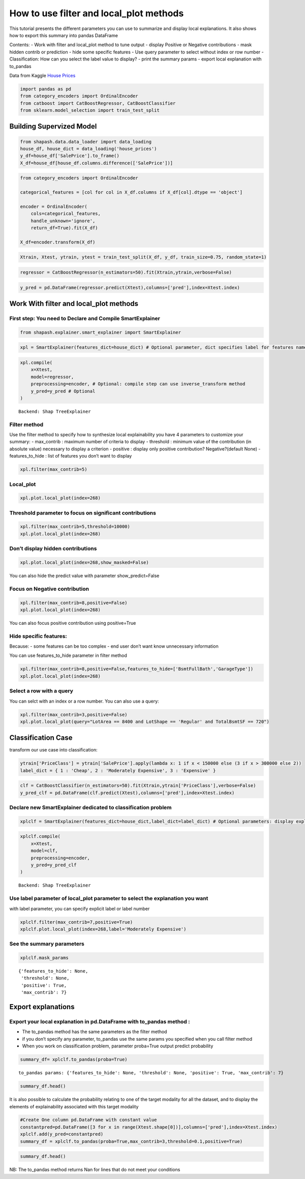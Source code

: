How to use filter and local_plot methods
========================================

This tutorial presents the different parameters you can use to summarize
and display local explanations. It also shows how to export this summary
into pandas DataFrame

Contents: - Work with filter and local_plot method to tune output -
display Positive or Negative contributions - mask hidden contrib or
prediction - hide some specific features - Use query parameter to select
without index or row number - Classification: How can you select the
label value to display? - print the summary params - export local
explanation with to_pandas

Data from Kaggle `House
Prices <https://www.kaggle.com/c/house-prices-advanced-regression-techniques/data>`__

.. code:: ipython3

    import pandas as pd
    from category_encoders import OrdinalEncoder
    from catboost import CatBoostRegressor, CatBoostClassifier
    from sklearn.model_selection import train_test_split

Building Supervized Model
-------------------------

.. code:: ipython3

    from shapash.data.data_loader import data_loading
    house_df, house_dict = data_loading('house_prices')
    y_df=house_df['SalePrice'].to_frame()
    X_df=house_df[house_df.columns.difference(['SalePrice'])]

.. code:: ipython3

    from category_encoders import OrdinalEncoder
    
    categorical_features = [col for col in X_df.columns if X_df[col].dtype == 'object']
    
    encoder = OrdinalEncoder(
        cols=categorical_features,
        handle_unknown='ignore',
        return_df=True).fit(X_df)
    
    X_df=encoder.transform(X_df)

.. code:: ipython3

    Xtrain, Xtest, ytrain, ytest = train_test_split(X_df, y_df, train_size=0.75, random_state=1)

.. code:: ipython3

    regressor = CatBoostRegressor(n_estimators=50).fit(Xtrain,ytrain,verbose=False)

.. code:: ipython3

    y_pred = pd.DataFrame(regressor.predict(Xtest),columns=['pred'],index=Xtest.index)

Work With filter and local_plot methods
---------------------------------------

First step: You need to Declare and Compile SmartExplainer
^^^^^^^^^^^^^^^^^^^^^^^^^^^^^^^^^^^^^^^^^^^^^^^^^^^^^^^^^^

.. code:: ipython3

    from shapash.explainer.smart_explainer import SmartExplainer

.. code:: ipython3

    xpl = SmartExplainer(features_dict=house_dict) # Optional parameter, dict specifies label for features name 

.. code:: ipython3

    xpl.compile(
        x=Xtest,
        model=regressor,
        preprocessing=encoder, # Optional: compile step can use inverse_transform method
        y_pred=y_pred # Optional
    )


.. parsed-literal::

    Backend: Shap TreeExplainer


Filter method
^^^^^^^^^^^^^

Use the filter method to specify how to synthesize local explainability
you have 4 parameters to customize your summary: - max_contrib : maximum
number of criteria to display - threshold : minimum value of the
contribution (in absolute value) necessary to display a criterion -
positive : display only positive contribution? Negative?(default None) -
features_to_hide : list of features you don’t want to display

.. code:: ipython3

    xpl.filter(max_contrib=5)

Local_plot
^^^^^^^^^^

.. code:: ipython3

    xpl.plot.local_plot(index=268)



.. image:: tuto-plot01-local_plot-and-to_pandas_files/tuto-plot01-local_plot-and-to_pandas_16_0.png


Threshold parameter to focus on significant contributions
^^^^^^^^^^^^^^^^^^^^^^^^^^^^^^^^^^^^^^^^^^^^^^^^^^^^^^^^^

.. code:: ipython3

    xpl.filter(max_contrib=5,threshold=10000)
    xpl.plot.local_plot(index=268)



.. image:: tuto-plot01-local_plot-and-to_pandas_files/tuto-plot01-local_plot-and-to_pandas_18_0.png


Don’t display hidden contributions
^^^^^^^^^^^^^^^^^^^^^^^^^^^^^^^^^^

.. code:: ipython3

    xpl.plot.local_plot(index=268,show_masked=False)



.. image:: tuto-plot01-local_plot-and-to_pandas_files/tuto-plot01-local_plot-and-to_pandas_20_0.png


You can also hide the predict value with parameter show_predict=False

Focus on Negative contribution
^^^^^^^^^^^^^^^^^^^^^^^^^^^^^^

.. code:: ipython3

    xpl.filter(max_contrib=8,positive=False)
    xpl.plot.local_plot(index=268)



.. image:: tuto-plot01-local_plot-and-to_pandas_files/tuto-plot01-local_plot-and-to_pandas_23_0.png


You can also focus positive contribution using positive=True

Hide specific features:
^^^^^^^^^^^^^^^^^^^^^^^

Because: - some features can be too complex - end user don’t want know
unnecessary information

You can use features_to_hide parameter in filter method

.. code:: ipython3

    xpl.filter(max_contrib=8,positive=False,features_to_hide=['BsmtFullBath','GarageType'])
    xpl.plot.local_plot(index=268)



.. image:: tuto-plot01-local_plot-and-to_pandas_files/tuto-plot01-local_plot-and-to_pandas_26_0.png


Select a row with a query
^^^^^^^^^^^^^^^^^^^^^^^^^

You can selct with an index or a row number. You can also use a query:

.. code:: ipython3

    xpl.filter(max_contrib=3,positive=False)
    xpl.plot.local_plot(query="LotArea == 8400 and LotShape == 'Regular' and TotalBsmtSF == 720")



.. image:: tuto-plot01-local_plot-and-to_pandas_files/tuto-plot01-local_plot-and-to_pandas_28_0.png


Classification Case
-------------------

transform our use case into classification:

.. code:: ipython3

    ytrain['PriceClass'] = ytrain['SalePrice'].apply(lambda x: 1 if x < 150000 else (3 if x > 300000 else 2))
    label_dict = { 1 : 'Cheap', 2 : 'Moderately Expensive', 3 : 'Expensive' }

.. code:: ipython3

    clf = CatBoostClassifier(n_estimators=50).fit(Xtrain,ytrain['PriceClass'],verbose=False)
    y_pred_clf = pd.DataFrame(clf.predict(Xtest),columns=['pred'],index=Xtest.index)

Declare new SmartExplainer dedicated to classification problem
^^^^^^^^^^^^^^^^^^^^^^^^^^^^^^^^^^^^^^^^^^^^^^^^^^^^^^^^^^^^^^

.. code:: ipython3

    xplclf = SmartExplainer(features_dict=house_dict,label_dict=label_dict) # Optional parameters: display explicit output

.. code:: ipython3

    xplclf.compile(
        x=Xtest,
        model=clf,
        preprocessing=encoder,
        y_pred=y_pred_clf
    )


.. parsed-literal::

    Backend: Shap TreeExplainer


Use label parameter of local_plot parameter to select the explanation you want
^^^^^^^^^^^^^^^^^^^^^^^^^^^^^^^^^^^^^^^^^^^^^^^^^^^^^^^^^^^^^^^^^^^^^^^^^^^^^^

with label parameter, you can specify explicit label or label number

.. code:: ipython3

    xplclf.filter(max_contrib=7,positive=True)
    xplclf.plot.local_plot(index=268,label='Moderately Expensive')



.. image:: tuto-plot01-local_plot-and-to_pandas_files/tuto-plot01-local_plot-and-to_pandas_36_0.png


See the summary parameters
^^^^^^^^^^^^^^^^^^^^^^^^^^

.. code:: ipython3

    xplclf.mask_params




.. parsed-literal::

    {'features_to_hide': None,
     'threshold': None,
     'positive': True,
     'max_contrib': 7}



Export explanations
-------------------

Export your local explanation in pd.DataFrame with to_pandas method :
^^^^^^^^^^^^^^^^^^^^^^^^^^^^^^^^^^^^^^^^^^^^^^^^^^^^^^^^^^^^^^^^^^^^^

-  The to_pandas method has the same parameters as the filter method
-  if you don’t specify any parameter, to_pandas use the same params you
   specified when you call filter method
-  When you work on classification problem, parameter proba=True output
   predict probability

.. code:: ipython3

    summary_df= xplclf.to_pandas(proba=True)


.. parsed-literal::

    to_pandas params: {'features_to_hide': None, 'threshold': None, 'positive': True, 'max_contrib': 7}


.. code:: ipython3

    summary_df.head()




.. raw:: html

    <div>
    <style scoped>
        .dataframe tbody tr th:only-of-type {
            vertical-align: middle;
        }
    
        .dataframe tbody tr th {
            vertical-align: top;
        }
    
        .dataframe thead th {
            text-align: right;
        }
    </style>
    <table border="1" class="dataframe">
      <thead>
        <tr style="text-align: right;">
          <th></th>
          <th>pred</th>
          <th>proba</th>
          <th>feature_1</th>
          <th>value_1</th>
          <th>contribution_1</th>
          <th>feature_2</th>
          <th>value_2</th>
          <th>contribution_2</th>
          <th>feature_3</th>
          <th>value_3</th>
          <th>...</th>
          <th>contribution_4</th>
          <th>feature_5</th>
          <th>value_5</th>
          <th>contribution_5</th>
          <th>feature_6</th>
          <th>value_6</th>
          <th>contribution_6</th>
          <th>feature_7</th>
          <th>value_7</th>
          <th>contribution_7</th>
        </tr>
      </thead>
      <tbody>
        <tr>
          <th>259</th>
          <td>Moderately Expensive</td>
          <td>0.994917</td>
          <td>Ground living area square feet</td>
          <td>1792</td>
          <td>0.309308</td>
          <td>Interior finish of the garage?</td>
          <td>Rough Finished</td>
          <td>0.275467</td>
          <td>Size of garage in square feet</td>
          <td>564</td>
          <td>...</td>
          <td>0.182722</td>
          <td>Physical locations within Ames city limits</td>
          <td>College Creek</td>
          <td>0.170888</td>
          <td>Overall material and finish of the house</td>
          <td>7</td>
          <td>0.164045</td>
          <td>Height of the basement</td>
          <td>Good (90-99 inches)</td>
          <td>0.139618</td>
        </tr>
        <tr>
          <th>268</th>
          <td>Moderately Expensive</td>
          <td>0.876916</td>
          <td>Second floor square feet</td>
          <td>720</td>
          <td>0.183251</td>
          <td>Full bathrooms above grade</td>
          <td>2</td>
          <td>0.155086</td>
          <td>Ground living area square feet</td>
          <td>2192</td>
          <td>...</td>
          <td>0.143119</td>
          <td>Type 1 finished square feet</td>
          <td>378</td>
          <td>0.142439</td>
          <td>First Floor square feet</td>
          <td>1052</td>
          <td>0.127817</td>
          <td>Half baths above grade</td>
          <td>1</td>
          <td>0.127717</td>
        </tr>
        <tr>
          <th>289</th>
          <td>Cheap</td>
          <td>0.997304</td>
          <td>Ground living area square feet</td>
          <td>900</td>
          <td>0.818922</td>
          <td>Size of garage in square feet</td>
          <td>280</td>
          <td>0.561631</td>
          <td>Total square feet of basement area</td>
          <td>882</td>
          <td>...</td>
          <td>0.349033</td>
          <td>Full bathrooms above grade</td>
          <td>1</td>
          <td>0.324806</td>
          <td>Overall material and finish of the house</td>
          <td>5</td>
          <td>0.318031</td>
          <td>First Floor square feet</td>
          <td>900</td>
          <td>0.247826</td>
        </tr>
        <tr>
          <th>650</th>
          <td>Cheap</td>
          <td>0.998653</td>
          <td>Ground living area square feet</td>
          <td>630</td>
          <td>0.816398</td>
          <td>Size of garage in square feet</td>
          <td>0</td>
          <td>0.587745</td>
          <td>Total square feet of basement area</td>
          <td>630</td>
          <td>...</td>
          <td>0.355685</td>
          <td>Overall material and finish of the house</td>
          <td>4</td>
          <td>0.317549</td>
          <td>Full bathrooms above grade</td>
          <td>1</td>
          <td>0.31303</td>
          <td>General zoning classification</td>
          <td>Residential Medium Density</td>
          <td>0.178395</td>
        </tr>
        <tr>
          <th>1234</th>
          <td>Cheap</td>
          <td>0.852389</td>
          <td>Ground living area square feet</td>
          <td>1188</td>
          <td>0.942118</td>
          <td>Remodel date</td>
          <td>1959</td>
          <td>0.423368</td>
          <td>Overall material and finish of the house</td>
          <td>5</td>
          <td>...</td>
          <td>0.373812</td>
          <td>Number of fireplaces</td>
          <td>0</td>
          <td>0.168725</td>
          <td>Rating of basement finished area</td>
          <td>Average Rec Room</td>
          <td>0.130175</td>
          <td>Wood deck area in square feet</td>
          <td>0</td>
          <td>0.12249</td>
        </tr>
      </tbody>
    </table>
    <p>5 rows × 23 columns</p>
    </div>



It is also possible to calculate the probability relating to one of the
target modality for all the dataset, and to display the elements of
explainability associated with this target modality

.. code:: ipython3

    #Create One column pd.DataFrame with constant value
    constantpred=pd.DataFrame([3 for x in range(Xtest.shape[0])],columns=['pred'],index=Xtest.index)
    xplclf.add(y_pred=constantpred)
    summary_df = xplclf.to_pandas(proba=True,max_contrib=3,threshold=0.1,positive=True)

.. code:: ipython3

    summary_df.head()




.. raw:: html

    <div>
    <style scoped>
        .dataframe tbody tr th:only-of-type {
            vertical-align: middle;
        }
    
        .dataframe tbody tr th {
            vertical-align: top;
        }
    
        .dataframe thead th {
            text-align: right;
        }
    </style>
    <table border="1" class="dataframe">
      <thead>
        <tr style="text-align: right;">
          <th></th>
          <th>pred</th>
          <th>proba</th>
          <th>feature_1</th>
          <th>value_1</th>
          <th>contribution_1</th>
          <th>feature_2</th>
          <th>value_2</th>
          <th>contribution_2</th>
          <th>feature_3</th>
          <th>value_3</th>
          <th>contribution_3</th>
        </tr>
      </thead>
      <tbody>
        <tr>
          <th>259</th>
          <td>Expensive</td>
          <td>0.003081</td>
          <td>Ground living area square feet</td>
          <td>1792</td>
          <td>0.327986</td>
          <td>Overall material and finish of the house</td>
          <td>7</td>
          <td>0.197494</td>
          <td>Rating of basement finished area</td>
          <td>Good Living Quarters</td>
          <td>0.181953</td>
        </tr>
        <tr>
          <th>268</th>
          <td>Expensive</td>
          <td>0.007627</td>
          <td>Ground living area square feet</td>
          <td>2192</td>
          <td>0.825571</td>
          <td>Wood deck area in square feet</td>
          <td>262</td>
          <td>0.251474</td>
          <td>Remodel date</td>
          <td>1997</td>
          <td>0.157067</td>
        </tr>
        <tr>
          <th>289</th>
          <td>Expensive</td>
          <td>0.000024</td>
          <td>NaN</td>
          <td>NaN</td>
          <td>NaN</td>
          <td>NaN</td>
          <td>NaN</td>
          <td>NaN</td>
          <td>NaN</td>
          <td>NaN</td>
          <td>NaN</td>
        </tr>
        <tr>
          <th>650</th>
          <td>Expensive</td>
          <td>0.000056</td>
          <td>NaN</td>
          <td>NaN</td>
          <td>NaN</td>
          <td>NaN</td>
          <td>NaN</td>
          <td>NaN</td>
          <td>NaN</td>
          <td>NaN</td>
          <td>NaN</td>
        </tr>
        <tr>
          <th>1234</th>
          <td>Expensive</td>
          <td>0.000623</td>
          <td>Type of sale</td>
          <td>Court Officer Deed/Estate</td>
          <td>0.114506</td>
          <td>NaN</td>
          <td>NaN</td>
          <td>NaN</td>
          <td>NaN</td>
          <td>NaN</td>
          <td>NaN</td>
        </tr>
      </tbody>
    </table>
    </div>



NB: The to_pandas method returns Nan for lines that do not meet your
conditions
